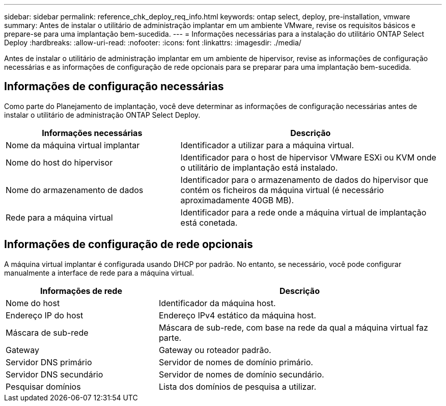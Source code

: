 ---
sidebar: sidebar 
permalink: reference_chk_deploy_req_info.html 
keywords: ontap select, deploy, pre-installation, vmware 
summary: Antes de instalar o utilitário de administração implantar em um ambiente VMware, revise os requisitos básicos e prepare-se para uma implantação bem-sucedida. 
---
= Informações necessárias para a instalação do utilitário ONTAP Select Deploy
:hardbreaks:
:allow-uri-read: 
:nofooter: 
:icons: font
:linkattrs: 
:imagesdir: ./media/


[role="lead"]
Antes de instalar o utilitário de administração implantar em um ambiente de hipervisor, revise as informações de configuração necessárias e as informações de configuração de rede opcionais para se preparar para uma implantação bem-sucedida.



== Informações de configuração necessárias

Como parte do Planejamento de implantação, você deve determinar as informações de configuração necessárias antes de instalar o utilitário de administração ONTAP Select Deploy.

[cols="40,60"]
|===
| Informações necessárias | Descrição 


| Nome da máquina virtual implantar | Identificador a utilizar para a máquina virtual. 


| Nome do host do hipervisor | Identificador para o host de hipervisor VMware ESXi ou KVM onde o utilitário de implantação está instalado. 


| Nome do armazenamento de dados | Identificador para o armazenamento de dados do hipervisor que contém os ficheiros da máquina virtual (é necessário aproximadamente 40GB MB). 


| Rede para a máquina virtual | Identificador para a rede onde a máquina virtual de implantação está conetada. 
|===


== Informações de configuração de rede opcionais

A máquina virtual implantar é configurada usando DHCP por padrão. No entanto, se necessário, você pode configurar manualmente a interface de rede para a máquina virtual.

[cols="35,65"]
|===
| Informações de rede | Descrição 


| Nome do host | Identificador da máquina host. 


| Endereço IP do host | Endereço IPv4 estático da máquina host. 


| Máscara de sub-rede | Máscara de sub-rede, com base na rede da qual a máquina virtual faz parte. 


| Gateway | Gateway ou roteador padrão. 


| Servidor DNS primário | Servidor de nomes de domínio primário. 


| Servidor DNS secundário | Servidor de nomes de domínio secundário. 


| Pesquisar domínios | Lista dos domínios de pesquisa a utilizar. 
|===
